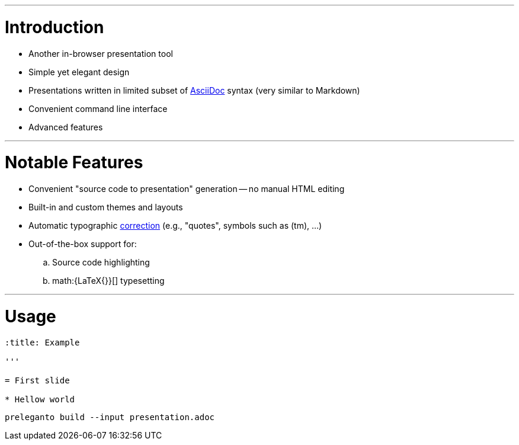 :title: Preleganto
:author: Petr Nevyhoštěný
:ratio: 16:10

'''

= Introduction

* Another in-browser presentation tool
* Simple yet elegant design
* Presentations written in limited subset of
link:http://asciidoctor.org/[AsciiDoc] syntax (very similar to Markdown)
* Convenient command line interface
* Advanced features

'''

= Notable Features

* Convenient "source code to presentation" generation -- no manual HTML editing
* Built-in and custom themes and layouts
* Automatic typographic link:https://github.com/pnevyk/tipograph[correction]
(e.g., "quotes", symbols such as (tm), ...)
* Out-of-the-box support for:
.. Source code highlighting
.. math:{LaTeX{}}[] typesetting

'''

= Usage

[source, asciidoc]
----
:title: Example

'''

= First slide

* Hellow world
----

[source, bash]
----
preleganto build --input presentation.adoc
----
